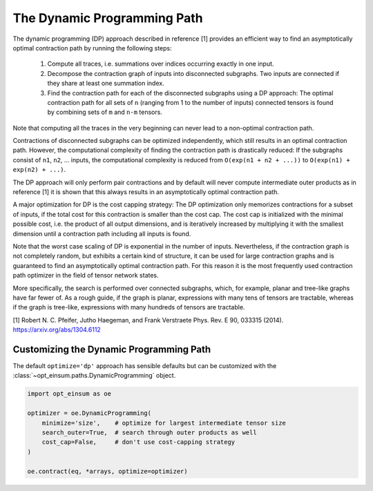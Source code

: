 ============================
The Dynamic Programming Path
============================

The dynamic programming (DP) approach described in reference [1] provides an efficient
way to find an asymptotically optimal contraction path by running the following steps:

  1. Compute all traces, i.e. summations over indices occurring exactly in one
     input.
  2. Decompose the contraction graph of inputs into disconnected subgraphs. Two
     inputs are connected if they share at least one summation index.
  3. Find the contraction path for each of the disconnected subgraphs using a
     DP approach: The optimal contraction path for all sets of ``n`` (ranging
     from 1 to the number of inputs) connected tensors is found by combining
     sets of ``m`` and ``n-m`` tensors.

Note that computing all the traces in the very beginning can never lead to a
non-optimal contraction path.

Contractions of disconnected subgraphs can be optimized independently, which
still results in an optimal contraction path. However, the computational
complexity of finding the contraction path is drastically reduced: If the
subgraphs consist of ``n1``, ``n2``, ... inputs, the computational complexity
is reduced from ``O(exp(n1 + n2 + ...))`` to ``O(exp(n1) + exp(n2) + ...)``.

The DP approach will only perform pair contractions and by default will never
compute intermediate outer products as in reference [1] it is shown that this
always results in an asymptotically optimal contraction path.

A major optimization for DP is the cost capping strategy: The DP optimization
only memorizes contractions for a subset of inputs, if the total cost for this
contraction is smaller than the cost cap. The cost cap is initialized with
the minimal possible cost, i.e. the product of all output dimensions, and is
iteratively increased by multiplying it with the smallest dimension
until a contraction path including all inputs is found.

Note that the worst case scaling of DP is exponential in the number
of inputs. Nevertheless, if the contraction graph is not completely random,
but exhibits a certain kind of structure, it can be used for large
contraction graphs and is guaranteed to find an asymptotically optimal
contraction path. For this reason it is the most frequently used contraction
path optimizer in the field of tensor network states.

More specifically, the search is performed over connected subgraphs, which, for
example, planar and tree-like graphs have far fewer of. As a rough guide, if
the graph is planar, expressions with many tens of tensors are tractable,
whereas if the graph is tree-like, expressions with many hundreds of tensors
are tractable.


[1] Robert N. C. Pfeifer, Jutho Haegeman, and Frank Verstraete Phys. Rev. E 90, 033315 (2014). https://arxiv.org/abs/1304.6112


Customizing the Dynamic Programming Path
----------------------------------------

The default ``optimize='dp'`` approach has sensible defaults but can be
customized with the :class:`~opt_einsum.paths.DynamicProgramming` object.

.. code:: python

    import opt_einsum as oe

    optimizer = oe.DynamicProgramming(
        minimize='size',    # optimize for largest intermediate tensor size
        search_outer=True,  # search through outer products as well
        cost_cap=False,     # don't use cost-capping strategy
    )

    oe.contract(eq, *arrays, optimize=optimizer)
